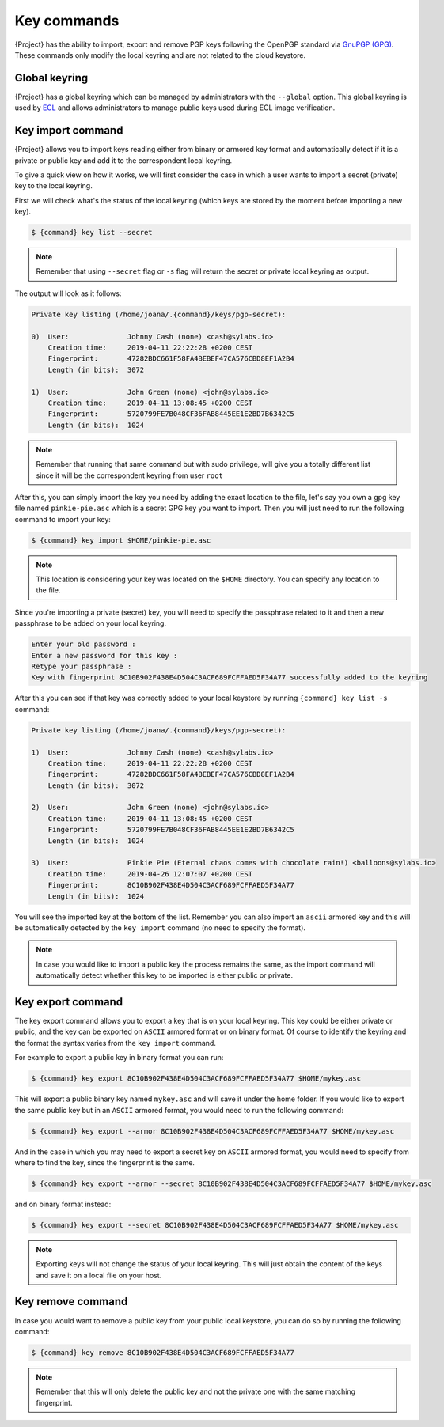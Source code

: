 .. _key_commands:

############
Key commands
############

.. _sec:key_commands:

{Project} has the ability to import, export and remove
PGP keys following the OpenPGP standard via `GnuPGP (GPG)
<https://www.gnupg.org/gph/en/manual.html>`_. These commands only modify
the local keyring and are not related to the cloud keystore.

.. _key_import:

****************************
Global keyring
****************************

{Project} has a global keyring which can be managed by
administrators with the ``--global`` option. This global keyring is
used by `ECL <{admindocs}/configfiles.html#ecl-toml>`_
and allows administrators to manage public keys used during ECL image
verification.

******************
Key import command
******************

{Project} allows you to import keys reading either from binary or
armored key format and automatically detect if it is a private or public
key and add it to the correspondent local keyring.

To give a quick view on how it works, we will first consider the case in
which a user wants to import a secret (private) key to the local
keyring.

First we will check what's the status of the local keyring (which keys
are stored by the moment before importing a new key).

.. code:: {command}

   $ {command} key list --secret

.. note::

   Remember that using ``--secret`` flag or ``-s`` flag will return the
   secret or private local keyring as output.

The output will look as it follows:

.. code:: {command}

   Private key listing (/home/joana/.{command}/keys/pgp-secret):

   0)  User:              Johnny Cash (none) <cash@sylabs.io>
       Creation time:     2019-04-11 22:22:28 +0200 CEST
       Fingerprint:       47282BDC661F58FA4BEBEF47CA576CBD8EF1A2B4
       Length (in bits):  3072

   1)  User:              John Green (none) <john@sylabs.io>
       Creation time:     2019-04-11 13:08:45 +0200 CEST
       Fingerprint:       5720799FE7B048CF36FAB8445EE1E2BD7B6342C5
       Length (in bits):  1024

.. note::

   Remember that running that same command but with sudo privilege, will
   give you a totally different list since it will be the correspondent
   keyring from user ``root``

After this, you can simply import the key you need by adding the exact
location to the file, let's say you own a gpg key file named
``pinkie-pie.asc`` which is a secret GPG key you want to import. Then
you will just need to run the following command to import your key:

.. code:: {command}

   $ {command} key import $HOME/pinkie-pie.asc

.. note::

   This location is considering your key was located on the ``$HOME``
   directory. You can specify any location to the file.

Since you're importing a private (secret) key, you will need to specify
the passphrase related to it and then a new passphrase to be added on
your local keyring.

.. code:: {command}

   Enter your old password :
   Enter a new password for this key :
   Retype your passphrase :
   Key with fingerprint 8C10B902F438E4D504C3ACF689FCFFAED5F34A77 successfully added to the keyring

After this you can see if that key was correctly added to your local
keystore by running ``{command} key list -s`` command:

.. code:: {command}

   Private key listing (/home/joana/.{command}/keys/pgp-secret):

   1)  User:              Johnny Cash (none) <cash@sylabs.io>
       Creation time:     2019-04-11 22:22:28 +0200 CEST
       Fingerprint:       47282BDC661F58FA4BEBEF47CA576CBD8EF1A2B4
       Length (in bits):  3072

   2)  User:              John Green (none) <john@sylabs.io>
       Creation time:     2019-04-11 13:08:45 +0200 CEST
       Fingerprint:       5720799FE7B048CF36FAB8445EE1E2BD7B6342C5
       Length (in bits):  1024

   3)  User:              Pinkie Pie (Eternal chaos comes with chocolate rain!) <balloons@sylabs.io>
       Creation time:     2019-04-26 12:07:07 +0200 CEST
       Fingerprint:       8C10B902F438E4D504C3ACF689FCFFAED5F34A77
       Length (in bits):  1024

You will see the imported key at the bottom of the list. Remember you
can also import an ``ascii`` armored key and this will be automatically
detected by the ``key import`` command (no need to specify the format).

.. note::

   In case you would like to import a public key the process remains the
   same, as the import command will automatically detect whether this
   key to be imported is either public or private.

.. _key_export:

******************
Key export command
******************

The key export command allows you to export a key that is on your local
keyring. This key could be either private or public, and the key can be
exported on ``ASCII`` armored format or on binary format. Of course to
identify the keyring and the format the syntax varies from the ``key
import`` command.

For example to export a public key in binary format you can run:

.. code:: {command}

   $ {command} key export 8C10B902F438E4D504C3ACF689FCFFAED5F34A77 $HOME/mykey.asc

This will export a public binary key named ``mykey.asc`` and will save
it under the home folder. If you would like to export the same public
key but in an ``ASCII`` armored format, you would need to run the
following command:

.. code:: {command}

   $ {command} key export --armor 8C10B902F438E4D504C3ACF689FCFFAED5F34A77 $HOME/mykey.asc

And in the case in which you may need to export a secret key on
``ASCII`` armored format, you would need to specify from where to find
the key, since the fingerprint is the same.

.. code:: {command}

   $ {command} key export --armor --secret 8C10B902F438E4D504C3ACF689FCFFAED5F34A77 $HOME/mykey.asc

and on binary format instead:

.. code:: {command}

   $ {command} key export --secret 8C10B902F438E4D504C3ACF689FCFFAED5F34A77 $HOME/mykey.asc

.. note::

   Exporting keys will not change the status of your local keyring.
   This will just obtain the content of the keys and save it on
   a local file on your host.

.. _key_remove:

******************
Key remove command
******************

In case you would want to remove a public key from your public local
keystore, you can do so by running the following command:

.. code:: {command}

   $ {command} key remove 8C10B902F438E4D504C3ACF689FCFFAED5F34A77

.. note::

   Remember that this will only delete the public key and not the
   private one with the same matching fingerprint.
